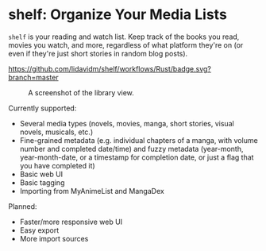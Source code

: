 * shelf: Organize Your Media Lists

=shelf= is your reading and watch list. Keep track of the books you read, movies you watch, and more, regardless of what platform they're on (or even if they're just short stories in random blog posts).

[[https://github.com/lidavidm/shelf/workflows/Rust/badge.svg?branch=master]]

#+CAPTION: A screenshot of the library view.
[[file:.readme/shelf.png]]

Currently supported:

- Several media types (novels, movies, manga, short stories, visual novels, musicals, etc.)
- Fine-grained metadata (e.g. individual chapters of a manga, with volume number and completed date/time) and fuzzy metadata (year-month, year-month-date, or a timestamp for completion date, or just a flag that you have completed it)
- Basic web UI
- Basic tagging
- Importing from MyAnimeList and MangaDex

Planned:

- Faster/more responsive web UI
- Easy export
- More import sources
